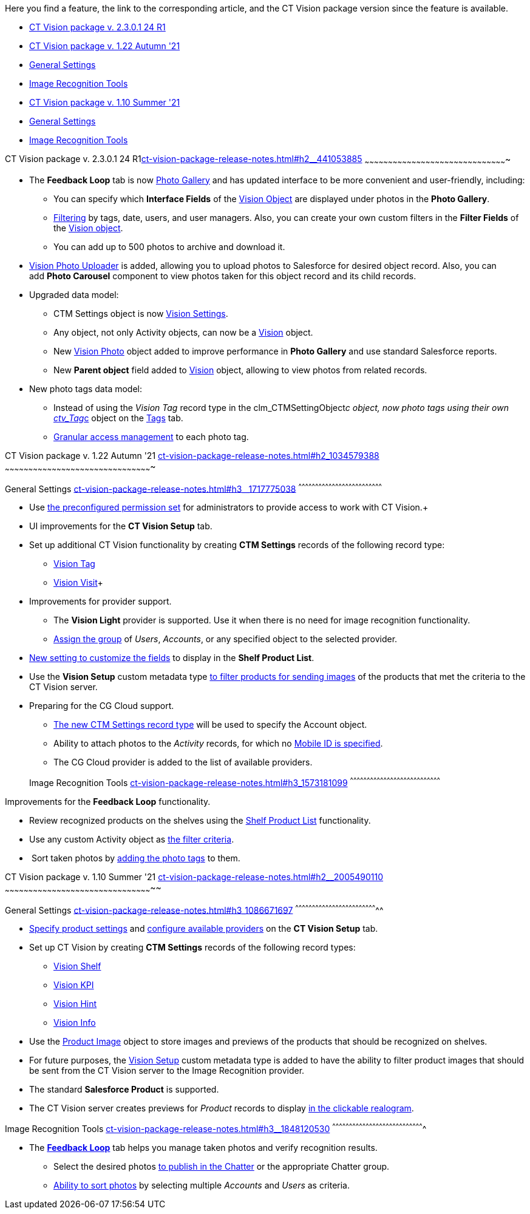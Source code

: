 Here you find a feature, the link to the corresponding article, and the
CT Vision package version since the feature is available. 

* link:ct-vision-package-release-notes.html#h2__441053885[CT Vision
package v. 2.3.0.1 24 R1]
* link:ct-vision-package-release-notes.html#h2_1034579388[CT Vision
package v. 1.22 Autumn '21]
* link:ct-vision-package-release-notes.html#h3__1717775038[General
Settings]
* link:ct-vision-package-release-notes.html#h3_1573181099[Image
Recognition Tools]
* link:ct-vision-package-release-notes.html#h2__2005490110[CT Vision
package v. 1.10 Summer '21]
* link:ct-vision-package-release-notes.html#h3_1086671697[General
Settings]
* link:ct-vision-package-release-notes.html#h3__1848120530[Image
Recognition Tools]

[[h2__441053885]]
CT Vision package v. 2.3.0.1 24
R1link:ct-vision-package-release-notes.html#h2__441053885[]
~~~~~~~~~~~~~~~~~~~~~~~~~~~~~~~~~~~~~~~~~~~~~~~~~~~~~~~~~~~~~~~~~~~~~~~~~~~~~~~~~~~~~~~~~~~

* The *Feedback Loop* tab is now
https://help.customertimes.com/smart/project-ct-vision-lite-en/working-with-ct-vision-lite-in-salesforce-2-9/a/h2_1552458132[Photo
Gallery] and has updated interface to be more convenient and
user-friendly, including:
** You can specify which *Interface Fields* of
the https://help.customertimes.com/articles/ct-vision-lite-en/vision-object-field-reference[Vision
Object] are displayed under photos in the *Photo Gallery*.
** https://help.customertimes.com/smart/project-ct-vision-lite-en/working-with-ct-vision-lite-in-salesforce-2-9/a/h2__1484451922[Filtering]
by tags, date, users, and user managers. Also, you can create your own
custom filters in the *Filter Fields* of the
https://help.customertimes.com/smart/project-ct-vision-lite-en/vision-object-field-reference[Vision
object].
** You can add up to 500 photos to archive and download it.
* https://help.customertimes.com/smart/project-ct-vision-lite-en/working-with-ct-vision-lite-in-salesforce-2-9/a/h2_787411710[Vision
Photo Uploader] is added, allowing you to upload photos to Salesforce
for desired object record. Also, you can add *Photo Carousel* component
to view photos taken for this object record and its child records. 
* Upgraded data model:
** CTM Settings object is
now https://help.customertimes.com/smart/project-ct-vision-lite-en/ctm-settings-field-reference-1[Vision
Settings].
** Any object, not only Activity objects, can now be a
https://help.customertimes.com/smart/project-ct-vision-lite-en/vision-object-field-reference[Vision]
object.
** New
https://help.customertimes.com/smart/project-ct-vision-lite-en/vision-photo-field-reference-lite[Vision
Photo] object added to improve performance in *Photo Gallery* and use
standard Salesforce reports.​
** New *Parent object* field added to
https://help.customertimes.com/smart/project-ct-vision-lite-en/vision-object-field-reference[Vision]
object, allowing to view photos from related records.
* New photo tags data model:
** Instead of using the _Vision Tag_ record type in
the clm_CTMSettingObject__c object, now photo tags using their own
link:tag-field-reference.html[ctv_Tag__c] object on the
link:adding-photo-tags.html[Tags] tab.  
** link:adding-photo-tags.html#h2__117227442[Granular access management]
to each photo tag.

[[h2_1034579388]]
CT Vision package v. 1.22 Autumn '21
link:ct-vision-package-release-notes.html#h2_1034579388[]
~~~~~~~~~~~~~~~~~~~~~~~~~~~~~~~~~~~~~~~~~~~~~~~~~~~~~~~~~~~~~~~~~~~~~~~~~~~~~~~~~~~~~~~~~~~~~~

[[h3__1717775038]]
General Settings
link:ct-vision-package-release-notes.html#h3__1717775038[]
^^^^^^^^^^^^^^^^^^^^^^^^^^^^^^^^^^^^^^^^^^^^^^^^^^^^^^^^^^^^^^^^^^^^^^^^^^^

* Use link:administrator-guide.html[the preconfigured permission
set] for administrators to provide access to work with CT Vision.+
* UI improvements for the *CT Vision Setup* tab.
* Set up additional CT Vision functionality by creating *CTM
Settings* records of the following record type: 
** https://help.customertimes.com/smart/project-ct-vision-en/vision-tag-field-refernce[Vision
Tag]
** link:vision-visit-field-reference.html[Vision Visit]+
* Improvements for provider support.
** The *Vision Light* provider is supported. Use it when there is no
need for image recognition functionality.
** link:setting-up-integration-with-the-image-recognition-providers.html#h2__725014364[Assign
the group] of _Users_, _Accounts_, or any specified object to the
selected provider.  
* link:setting-up-integration-with-the-image-recognition-providers.html#h2__445124742[New
setting to customize the fields] to display in the *Shelf Product
List*.​
* Use the *Vision Setup* custom metadata
type link:setting-up-integration-with-the-image-recognition-providers.html#h2_1759621515[to
filter products for sending images] of the products that met the
criteria to the CT Vision server.
* Preparing for the CG Cloud support.
** https://help.customertimes.com/smart/project-ct-vision-en/vision-tag-field-refernce[The
new CTM Settings record type] will be used to specify
the Account object.
** Ability to attach photos to the _Activity_ records, for which
no link:configuring-ct-mobile-for-work-with-ct-vision.html#h2_395000743[Mobile
ID is specified]. 
** The CG Cloud provider is added to the list of available providers.​

+

[[h3_1573181099]]
Image Recognition Tools
link:ct-vision-package-release-notes.html#h3_1573181099[]
^^^^^^^^^^^^^^^^^^^^^^^^^^^^^^^^^^^^^^^^^^^^^^^^^^^^^^^^^^^^^^^^^^^^^^^^^^^^^^^^^

Improvements for the *Feedback Loop* functionality.

* Review recognized products on the shelves using
the link:working-with-ct-vision-in-salesforce.html#h3_1017582017[Shelf
Product List] functionality.
* Use any custom Activity object
as link:working-with-ct-vision-in-salesforce.html#h3_717556108[the
filter criteria].
*  Sort taken photos
by link:working-with-ct-vision-in-salesforce.html#h3_491461789[adding
the photo tags] to them.  

[[h2__2005490110]]
CT Vision package v. 1.10 Summer '21
link:ct-vision-package-release-notes.html#h2__2005490110[]
~~~~~~~~~~~~~~~~~~~~~~~~~~~~~~~~~~~~~~~~~~~~~~~~~~~~~~~~~~~~~~~~~~~~~~~~~~~~~~~~~~~~~~~~~~~~~~~

[[h3_1086671697]]
General Settings
link:ct-vision-package-release-notes.html#h3_1086671697[]
^^^^^^^^^^^^^^^^^^^^^^^^^^^^^^^^^^^^^^^^^^^^^^^^^^^^^^^^^^^^^^^^^^^^^^^^^^

* link:specifying-product-objects-and-fields.html[Specify product
settings] and link:setting-up-integration-with-the-image-recognition-providers.html[configure
available providers] on the *CT Vision Setup* tab. 
* Set up CT Vision by creating *CTM Settings* records of the following
record types:
** link:vision-shelf-field-reference.html[Vision Shelf]
** link:vision-kpi-field-reference.html[Vision KPI]
** link:vision-hint-field-reference.html[Vision Hint]
** link:vision-info-field-reference.html[Vision Info]
* Use the link:product-image-field-reference.html[Product Image] object
to store images and previews of the products that should be recognized
on shelves.
* For future purposes, the link:vision-setup-field-reference.html[Vision
Setup] custom metadata type is added to have the ability to filter
product images that should be sent from the CT Vision server to the
Image Recognition provider.
* The standard *Salesforce Product* is supported.
* The CT Vision server creates previews for _Product_ records to
display link:working-with-ct-vision-in-the-ct-mobile-app.html#h3_2072273480[in
the clickable realogram].

[[h3__1848120530]]
Image Recognition Tools
link:ct-vision-package-release-notes.html#h3__1848120530[]
^^^^^^^^^^^^^^^^^^^^^^^^^^^^^^^^^^^^^^^^^^^^^^^^^^^^^^^^^^^^^^^^^^^^^^^^^^^^^^^^^^

* The *link:working-with-ct-vision-in-the-ct-mobile-app.html[Feedback
Loop]* tab helps you manage taken photos and verify recognition results.
** Select the desired
photos link:working-with-ct-vision-in-salesforce.html#h2_1552458132[to
publish in the Chatter] or the appropriate Chatter group.
** link:working-with-ct-vision-in-salesforce.html#h3_929593309[Ability
to sort photos] by selecting multiple _Accounts_ and _Users_ as
criteria.
